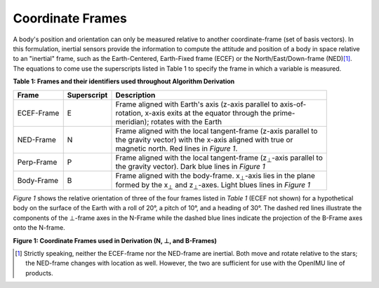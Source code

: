 Coordinate Frames
==================

.. contents:: Contents
    :local:

.. role::  raw-html(raw)
    :format: html


A body's position and orientation can only be measured relative to another coordinate-frame (set of basis vectors).  In this
formulation, inertial sensors provide the information to compute the attitude and position of a body in space relative to an
"inertial" frame, such as the Earth-Centered, Earth-Fixed frame (ECEF) or the North/East/Down-frame (NED)\ [#inertial]_.  The
equations to come use the superscripts listed in Table 1 to specify the frame in which a variable is measured.

**Table 1: Frames and their identifiers used throughout Algorithm Derivation**


+-------------+-----------------+-----------------------------------------------------------------------------------+
|  **Frame**  | **Superscript** |  **Description**                                                                  |
+=============+=================+===================================================================================+
| ECEF-Frame  | E               || Frame aligned with Earth's axis (z-axis parallel to axis-of-                     |
|             |                 || rotation, x-axis exits at the equator through the prime-                         |
|             |                 || meridian); rotates with the Earth                                                |
+-------------+-----------------+-----------------------------------------------------------------------------------+
| NED-Frame   | N               || Frame aligned with the local tangent-frame (z-axis parallel to                   |
|             |                 || the gravity vector) with the x-axis aligned with true or                         |
|             |                 || magnetic north.  Red lines in *Figure 1*.                                        |
+-------------+-----------------+-----------------------------------------------------------------------------------+
| Perp-Frame  | P               || Frame aligned with the local tangent-frame (|zSubPerp|\ -axis parallel to        |
|             |                 || the gravity vector).  Dark blue lines in *Figure 1*                              |
+-------------+-----------------+-----------------------------------------------------------------------------------+
| Body-Frame  | B               || Frame aligned with the body-frame.  |xSubB|\ -axis lies in the plane             |
|             |                 || formed by the |xSubPerp| and |zSubPerp|\ -axes.  Light blues lines in *Figure 1* |
+-------------+-----------------+-----------------------------------------------------------------------------------+

*Figure 1* shows the relative orientation of three of the four frames listed in *Table 1* (ECEF not shown) for a hypothetical
body on the surface of the Earth with a roll of 20°, a pitch of 10°, and a heading of 30°.  The dashed red lines illustrate the
components of the ⊥-frame axes in the N-Frame while the dashed blue lines indicate the projection of the B-Frame axes onto the
N-frame.

|CoordFrames|

**Figure 1: Coordinate Frames used in Derivation (N, ⊥, and B-Frames)**


.. |xSubPerp| replace:: x\ :sub:`⊥`
.. |ySubPerp| replace:: y\ :sub:`⊥`
.. |zSubPerp| replace:: z\ :sub:`⊥`
.. |xSubB| replace:: x\ :sub:`⊥`
.. |ySubB| replace:: y\ :sub:`⊥`
.. |zSubB| replace:: z\ :sub:`⊥`

.. [#inertial] Strictly speaking, neither the ECEF-frame nor the NED-frame are inertial.  Both move and rotate relative to the
               stars; the NED-frame changes with location as well.  However, the two are sufficient for use with the OpenIMU
               line of products.

.. |CoordFrames| image:: ../media/CoordFrames.png
   :width: 5.0in
